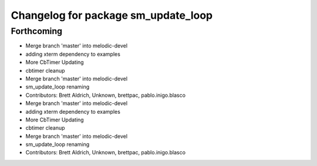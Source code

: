 ^^^^^^^^^^^^^^^^^^^^^^^^^^^^^^^^^^^^
Changelog for package sm_update_loop
^^^^^^^^^^^^^^^^^^^^^^^^^^^^^^^^^^^^

Forthcoming
-----------

* Merge branch 'master' into melodic-devel
* adding xterm dependency to examples
* More CbTimer Updating
* cbtimer cleanup
* Merge branch 'master' into melodic-devel
* sm_update_loop renaming
* Contributors: Brett Aldrich, Unknown, brettpac, pablo.inigo.blasco

* Merge branch 'master' into melodic-devel
* adding xterm dependency to examples
* More CbTimer Updating
* cbtimer cleanup
* Merge branch 'master' into melodic-devel
* sm_update_loop renaming
* Contributors: Brett Aldrich, Unknown, brettpac, pablo.inigo.blasco
